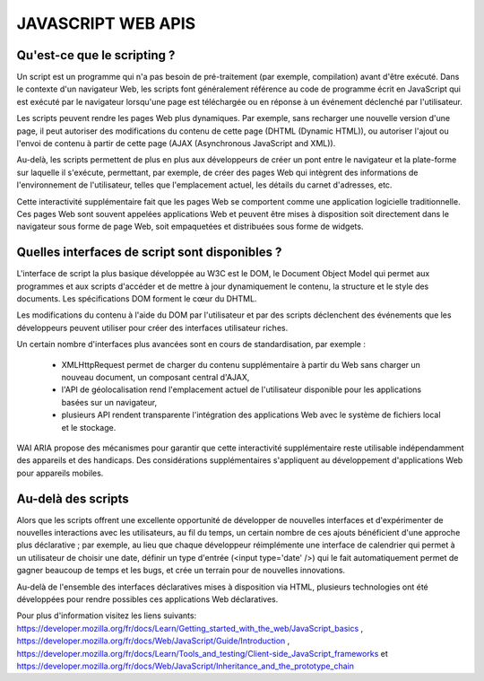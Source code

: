 JAVASCRIPT WEB APIS
-------------------

Qu'est-ce que le scripting ?
============================
Un script est un programme qui n'a pas besoin de pré-traitement (par exemple, compilation) avant d'être exécuté. Dans le contexte
d'un navigateur Web, les scripts font généralement référence au code de programme écrit en JavaScript qui est exécuté par le navigateur lorsqu'une page est téléchargée ou en réponse à un événement déclenché par l'utilisateur.

Les scripts peuvent rendre les pages Web plus dynamiques. Par exemple, sans recharger une nouvelle version d'une page, il peut autoriser des modifications du contenu de cette page (DHTML (Dynamic HTML)), ou autoriser l'ajout ou l'envoi de contenu à partir de cette page (AJAX (Asynchronous JavaScript and XML)). 

Au-delà, les scripts permettent de plus en plus aux développeurs de créer un pont entre le navigateur et la plate-forme sur laquelle il s'exécute, permettant, par exemple, de créer des pages Web qui intègrent des informations de l'environnement de l'utilisateur, telles que l'emplacement actuel, les détails du carnet d'adresses, etc.

Cette interactivité supplémentaire fait que les pages Web se comportent comme une application logicielle traditionnelle. Ces pages Web sont souvent appelées applications Web et peuvent être mises à disposition soit directement dans le navigateur sous forme de page Web, soit empaquetées et distribuées sous forme de widgets.


Quelles interfaces de script sont disponibles ?
===============================================

L'interface de script la plus basique développée au W3C est le DOM, le Document Object Model qui permet aux programmes et aux scripts d'accéder et de mettre à jour dynamiquement le contenu, la structure et le style des documents. Les spécifications DOM forment le cœur du DHTML.

Les modifications du contenu à l'aide du DOM par l'utilisateur et par des scripts déclenchent des événements que les développeurs peuvent utiliser pour créer des interfaces utilisateur riches.

Un certain nombre d'interfaces plus avancées sont en cours de standardisation, par exemple :

    * XMLHttpRequest permet de charger du contenu supplémentaire à partir du Web sans charger un nouveau document, un composant central d'AJAX,
    * l'API de géolocalisation rend l'emplacement actuel de l'utilisateur disponible pour les applications basées sur un navigateur, 
    * plusieurs API rendent transparente l'intégration des applications Web avec le système de fichiers local et le stockage.
    
WAI ARIA propose des mécanismes pour garantir que cette interactivité supplémentaire reste utilisable indépendamment des appareils et des handicaps. Des considérations supplémentaires s'appliquent au développement d'applications Web pour appareils mobiles.


Au-delà des scripts
===================

Alors que les scripts offrent une excellente opportunité de développer de nouvelles interfaces et d'expérimenter de nouvelles
interactions avec les utilisateurs, au fil du temps, un certain nombre de ces ajouts bénéficient d'une approche plus
déclarative ; par exemple, au lieu que chaque développeur réimplémente une interface de calendrier qui permet à un utilisateur
de choisir une date, définir un type d'entrée (<input type='date' />) qui le fait automatiquement permet de gagner beaucoup de
temps et les bugs, et crée un terrain pour de nouvelles innovations.

Au-delà de l'ensemble des interfaces déclaratives mises à disposition via HTML, plusieurs technologies ont été développées pour
rendre possibles ces applications Web déclaratives.

Pour plus d'information visitez les liens suivants: https://developer.mozilla.org/fr/docs/Learn/Getting_started_with_the_web/JavaScript_basics , https://developer.mozilla.org/fr/docs/Web/JavaScript/Guide/Introduction ,  https://developer.mozilla.org/fr/docs/Learn/Tools_and_testing/Client-side_JavaScript_frameworks et https://developer.mozilla.org/fr/docs/Web/JavaScript/Inheritance_and_the_prototype_chain
